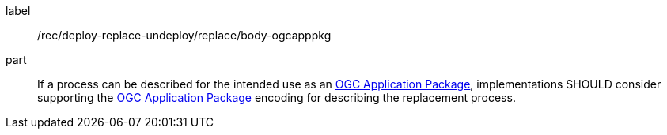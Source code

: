 [[rec_deploy-replace-undeploy_reaplce_body-ogcapppkg]]
[recommendation]
====
[%metadata]
label:: /rec/deploy-replace-undeploy/replace/body-ogcapppkg

part:: If a process can be described for the intended use as an <<rc_ogcapppkg,OGC Application Package>>, implementations SHOULD consider supporting the <<rc_ogcapppkg,OGC Application Package>> encoding for describing the replacement process.

====
